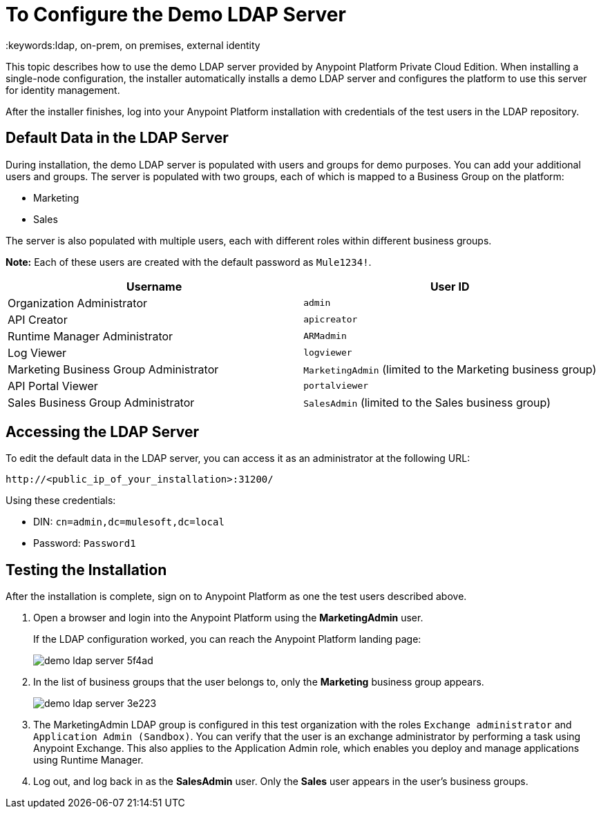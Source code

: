 = To Configure the Demo LDAP Server
:keywords:ldap, on-prem, on premises, external identity

This topic describes how to use the demo LDAP server provided by Anypoint Platform Private Cloud Edition. When installing a single-node configuration, the installer automatically installs a demo LDAP server and configures the platform to use this server for identity management. 

After the installer finishes, log into your Anypoint Platform installation with credentials of the test users in the LDAP repository.


== Default Data in the LDAP Server

During installation, the demo LDAP server is populated with users and groups for demo purposes. You can add your additional users and groups. The server is populated with two groups, each of which is mapped to a Business Group on the platform:

* Marketing
* Sales

The server is also populated with multiple users, each with different roles within different business groups.

**Note:** Each of these users are created with the default password as `Mule1234!`.

[%header,cols="2*a"]
|===
|Username |User ID
| Organization Administrator | `admin`
| API Creator | `apicreator`
| Runtime Manager Administrator |`ARMadmin`
| Log Viewer |`logviewer`
| Marketing Business Group Administrator |`MarketingAdmin` (limited to the Marketing business group)
| API Portal Viewer |`portalviewer`
| Sales Business Group Administrator |`SalesAdmin`  (limited to the Sales business group)
|===


== Accessing the LDAP Server

To edit the default data in the LDAP server, you can access it as an administrator at the following URL:

----
http://<public_ip_of_your_installation>:31200/
----

Using these credentials:

** DIN: `cn=admin,dc=mulesoft,dc=local`
** Password: `Password1`

== Testing the Installation

After the installation is complete, sign on to Anypoint Platform as one the test users described above.

. Open a browser and login into the Anypoint Platform using the *MarketingAdmin* user.
+
If the LDAP configuration worked, you can reach the Anypoint Platform landing page:
+
image:demo-ldap-server-5f4ad.png[]

. In the list of business groups that the user belongs to, only the *Marketing* business group appears.

+
image:demo-ldap-server-3e223.png[]

. The MarketingAdmin LDAP group is configured in this test organization with the roles `Exchange administrator` and `Application Admin (Sandbox)`. You can verify that the user  is an exchange administrator by performing a task using Anypoint Exchange. This also applies to the Application Admin role, which enables you deploy and manage applications using Runtime Manager.

. Log out, and log back in as the *SalesAdmin* user. Only the *Sales* user appears in the user's business groups.
